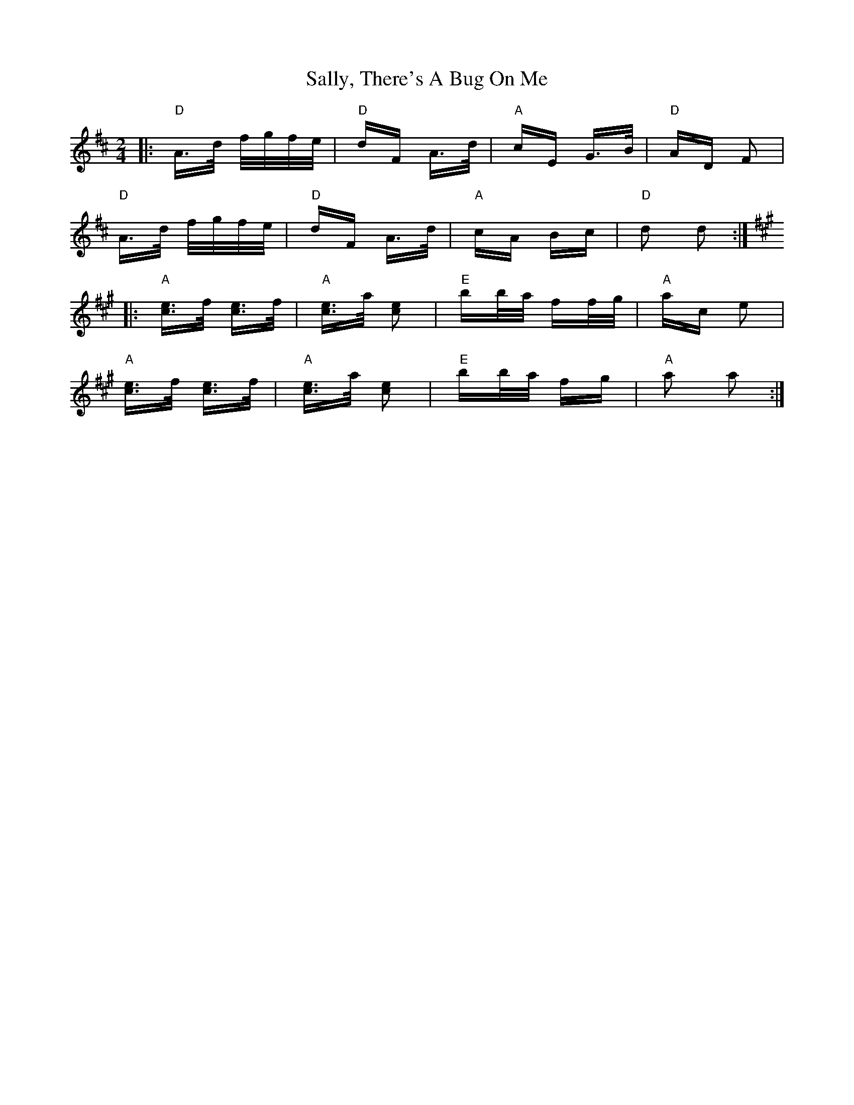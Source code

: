 X: 35795
T: Sally, There's A Bug On Me
R: polka
M: 2/4
K: Dmajor
|:"D" A>d f/g/f/e/|"D" dF A>d|"A" cE G>B|"D" AD F2|
"D" A>d f/g/f/e/|"D" dF A>d|"A" cA Bc|"D" d2 d2:|
K:A
|:"A" [ce]>[f] [ce]>[f]|"A" [ce]>[a] [e2 c2]|"E" bb/a/ ff/g/|"A" ac e2|
"A" [ce]>[f] [ce]>[f]|"A" [ce]>[a] [e2 c2]|"E" bb/a/ fg|"A" a2 a2:|

